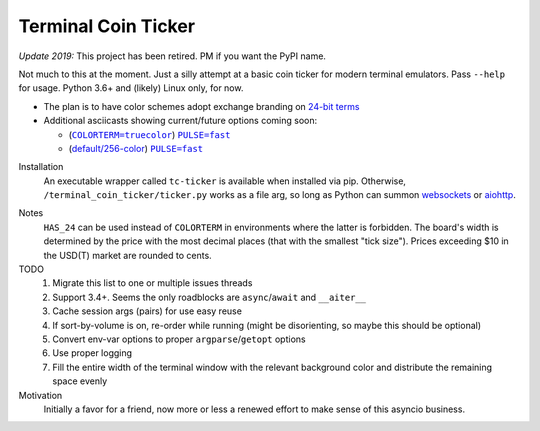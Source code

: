 ####################
Terminal Coin Ticker
####################

*Update 2019:* This project has been retired. PM if you want the PyPI name.

Not much to this at the moment. Just a silly attempt at a basic coin ticker for
modern terminal emulators. Pass ``--help`` for usage. Python 3.6+ and (likely)
Linux only, for now.

|screenshot|

- The plan is to have color schemes adopt exchange branding on `24-bit terms`_
- Additional asciicasts showing current/future options coming soon:

  - (|one|_) |two|_
  - (|three|_) |four|_

.. |screenshot| image:: https://user-images.githubusercontent.com
   /12665556/35732616-f16a300e-07ce-11e8-8379-8bed137f1b83.gif
.. _24-bit terms: https://gist.github.com/XVilka/8346728

.. |one| replace:: |cts|
.. |two| replace:: |puf|
.. |three| replace:: |def|
.. |four| replace:: |puf|

.. |cts| replace:: ``COLORTERM=truecolor``
.. |puf| replace:: ``PULSE=fast``
.. |def| replace:: default/256-color

.. _one: https://asciinema.org/a/0eK0ZkV3vwOwQeLnoAaCpxh3i?size=medium&cols=73
.. _two: https://asciinema.org/a/RjDVhCu4124ZXPFlrIoTCKAGP?size=medium&cols=79
.. _three: https://asciinema.org/a/Nxvzi1WAwbnqijsQpIcBsTsOC?size=medium&cols=73
.. _four: https://asciinema.org/a/gJXa6omitnqW7fxAIKay6a8bP?size=medium&cols=73


Installation
    An executable wrapper called ``tc-ticker`` is available when installed via
    pip.  Otherwise, ``/terminal_coin_ticker/ticker.py`` works as a file arg,
    so long as Python can summon websockets_ or aiohttp_.

.. _aiohttp: https://aiohttp.readthedocs.io
.. _websockets: https://websockets.readthedocs.io


Notes
    ``HAS_24`` can be used instead of ``COLORTERM`` in environments where the
    latter is forbidden. The board's width is determined by the price with the
    most decimal places (that with the smallest "tick size"). Prices exceeding
    $10 in the USD(T) market are rounded to cents.


TODO
    #. Migrate this list to one or multiple issues threads
    #. Support 3.4+. Seems the only roadblocks are ``async``/``await`` and
       ``__aiter__``
    #. Cache session args (pairs) for use easy reuse
    #. If sort-by-volume is on, re-order while running (might be disorienting,
       so maybe this should be optional)
    #. Convert env-var options to proper ``argparse``/``getopt`` options
    #. Use proper logging
    #. Fill the entire width of the terminal window with the relevant background
       color and distribute the remaining space evenly

Motivation
    Initially a favor for a friend, now more or less a renewed effort to make
    sense of this asyncio business.
